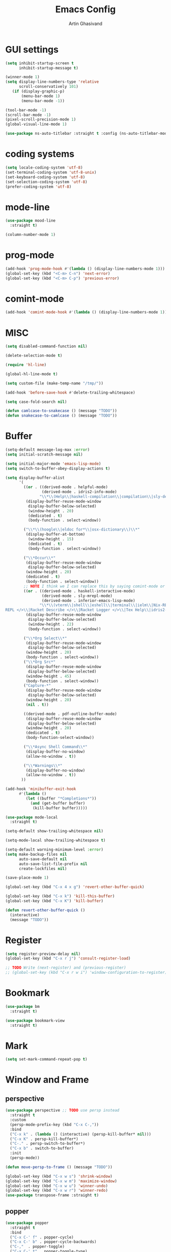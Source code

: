 #+title: Emacs Config
#+author: Artin Ghasivand

* GUI settings
#+begin_src emacs-lisp
(setq inhibit-startup-screen t
      inhibit-startup-message t)

(winner-mode 1)
(setq display-line-numbers-type 'relative
      scroll-conservatively 101)
   (if (display-graphic-p)
       (menu-bar-mode 1)
       (menu-bar-mode -1))

(tool-bar-mode -1)
(scroll-bar-mode -1)
(pixel-scroll-precision-mode 1)
(global-visual-line-mode 1)

(use-package ns-auto-titlebar :straight t :config (ns-auto-titlebar-mode 1))
#+end_src

* coding systems
#+begin_src emacs-lisp
(setq locale-coding-system 'utf-8)
(set-terminal-coding-system 'utf-8-unix)
(set-keyboard-coding-system 'utf-8)
(set-selection-coding-system 'utf-8)
(prefer-coding-system 'utf-8)
#+end_src

* mode-line
#+begin_src emacs-lisp
(use-package mood-line
  :straight t)

(column-number-mode 1)
#+end_src
* prog-mode
#+begin_src emacs-lisp
(add-hook 'prog-mode-hook #'(lambda () (display-line-numbers-mode 1)))
(global-set-key (kbd "<C-m> C-n") 'next-error)
(global-set-key (kbd "<C-m> C-p") 'previous-error)
#+end_src
* comint-mode
#+begin_src emacs-lisp
(add-hook 'comint-mode-hook #'(lambda () (display-line-numbers-mode 1)))
#+end_src
* MISC
#+begin_src emacs-lisp
  (setq disabled-command-function nil)

  (delete-selection-mode t)

  (require 'hl-line)

  (global-hl-line-mode t)

  (setq custom-file (make-temp-name "/tmp/"))

  (add-hook 'before-save-hook #'delete-trailing-whitespace)

  (setq case-fold-search nil)

  (defun camlcase-to-snakecase () (message "TODO"))
  (defun snakecase-to-camlcase () (message "TODO"))
#+end_src
* Buffer
#+begin_src emacs-lisp
  (setq-default message-log-max :error)
  (setq initial-scratch-message nil)

  (setq initial-major-mode 'emacs-lisp-mode)
  (setq switch-to-buffer-obey-display-actions t)

  (setq display-buffer-alist
        '(
          ((or . ((derived-mode . helpful-mode)
                  (derived-mode . idris2-info-mode)
                 "\\*\\(Help\\|haskell-compilation\\|compilation\\|sly-description\\|sly-macroexpansion\\|toc\\)\\*"))
           (display-buffer-reuse-mode-window
            display-buffer-below-selected)
            (window-height . 20)
            (dedicated . t)
            (body-function . select-window))

          ("\\*\\(hoogle\\|eldoc for*\\|osx-dictionary\\)\\*"
           (display-buffer-at-bottom)
            (window-height . 15)
            (dedicated . t)
            (body-function . select-window))

          ("\\*Occur\\*"
           (display-buffer-reuse-mode-window
            display-buffer-below-selected)
           (window-height . 20)
           (dedicated . t)
           (body-function . select-window))
          ;; NOTE I think we I can replace this by saying comint-mode or ...
          ((or . ((derived-mode . haskell-interactive-mode)
                  (derived-mode . sly-mrepl-mode)
                  (derived-mode . inferior-emacs-lisp-mode)
                 "\\*\\(vterm\\|shell\\|eshell\\|terminal\\|ielm\\|Nix-REPL\\|haskell\\|Racket
  REPL </>\\|Racket Describe </>\\|Racket Logger </>\\|Tex Help\\|idris2-repl\\|terminal\\)\\*"))
           (display-buffer-reuse-mode-window
            display-buffer-below-selected)
            (window-height . 22)
            (body-function . select-window))

          ("\\*Org Select\\*"
           (display-buffer-reuse-mode-window
            display-buffer-below-selected)
           (window-height . 20)
           (body-function . select-window))
          ("\\*Org Src*"
           (display-buffer-reuse-mode-window
            display-buffer-below-selected)
           (window-height . 45)
           (body-function . select-window))
          ("Capture-*"
           (display-buffer-reuse-mode-window
            display-buffer-below-selected)
           (window-height . 20)
           (nil . t))

          ((derived-mode . pdf-outline-buffer-mode)
           (display-buffer-reuse-mode-window
            display-buffer-below-selected)
           (window-height . 20)
           (dedicated . t)
           (body-function-select-window))

          ("\\*Async Shell Command\\*"
           (display-buffer-no-window)
           (allow-no-window . t))

          ("\\*Warnings\\*"
           (display-buffer-no-window)
           (allow-no-window . t))
         ))

  (add-hook 'minibuffer-exit-hook
        #'(lambda ()
           (let ((buffer "*Completions*"))
             (and (get-buffer buffer)
              (kill-buffer buffer)))))

  (use-package mode-local
    :straight t)

  (setq-default show-trailing-whitespace nil)

  (setq-mode-local show-trailing-whitespace t)

  (setq-default warning-minimum-level :error)
  (setq make-backup-files nil
        auto-save-default nil
        auto-save-list-file-prefix nil
        create-lockfiles nil)

  (save-place-mode 1)

  (global-set-key (kbd "C-x 4 x g") 'revert-other-buffer-quick)

  (global-set-key (kbd "C-x k") 'kill-this-buffer)
  (global-set-key (kbd "C-x K") 'kill-buffer)

  (defun revert-other-buffer-quick ()
    (interactive)
    (message "TODO"))
#+end_src
* Register
#+begin_src emacs-lisp
(setq register-preview-delay nil)
(global-set-key (kbd "C-x r j") 'consult-register-load)

;; TODO Write (next-register) and (previous-register)
;; (global-set-key (kbd "C-x r w i") 'window-configuration-to-register)
#+end_src
* Bookmark
#+begin_src emacs-lisp
(use-package bm
  :straight t)

(use-package bookmark-view
  :straight t)
#+end_src
* Mark
#+begin_src emacs-lisp
(setq set-mark-command-repeat-pop t)
#+end_src
* Window and Frame
** perspective
#+begin_src emacs-lisp
  (use-package perspective ;; TODO use persp instead
    :straight t
    :custom
    (persp-mode-prefix-key (kbd "C-x C-,"))
    :bind
    ("C-x k" . (lambda () (interactive) (persp-kill-buffer* nil)))
    ("C-x K" . persp-kill-buffer*)
    ("C-." . persp-switch-to-buffer*)
    ("C-x b" . switch-to-buffer)
    :init
    (persp-mode))

  (defun move-persp-to-frame () (message "TODO"))

  (global-set-key (kbd "C-x w s") 'shrink-window)
  (global-set-key (kbd "C-x w m") 'maximize-window)
  (global-set-key (kbd "C-x w u") 'winner-undo)
  (global-set-key (kbd "C-x w r") 'winner-redo)
  (use-package transpose-frame :straight t)
#+end_src
** popper
#+begin_src emacs-lisp
  (use-package popper
    :straight t
    :bind
    ("C-x C-' f" . popper-cycle)
    ("C-x C-' b" . popper-cycle-backwards)
    ("C-,"  . popper-toggle)
    ("C-x C-' t" . popper-toggle-type)
    :init
    (setq popper-reference-buffers
          '("\\*Messages\\*"
            "\\*Help\\*"
            "\\*hoogle\\*"
            "\\*haskell\\*"
            "\\*Tex Help\\*"
            "\\*toc\\*"
            "\\*Occur\\*"
            "\\*eldoc for\\*$"
            "Output\\*$"
            "\\*Backtrace\\*"
            "\\*Async Shell Command\\*"
            "\\*sly-macroexpansion\\*"
            "\\*sly-description\\*"
            help-mode
            compilation-mode
            haskell-interactive-mode
            comint-mode
            vterm-mode
            pdf-outline-buffer-mode
            helpful-mode
            osx-dictionary-mode
            racket-repl-mode
            idris2-repl-mode
            idris2-info-mode
            idris2-compiler-notes-mode
            sly-mrepl-mode
            inferior-emacs-lisp-mode
            term-mode
            eshell-mode))
    (popper-mode +1)
    (popper-echo-mode +1))                ; For echo area hints
#+end_src
* UI
** Theme
*** Global theme
#+begin_src emacs-lisp
(use-package doom-themes
   :straight t
   :config
   (setq doom-themes-enable-bold t    ; if nil, bold is universally disabled
         doom-themes-enable-italic t)
   (doom-themes-visual-bell-config)
   (doom-themes-org-config)
   :init
   (load-theme 'doom-sourcerer t))
#+end_src
*** Buffer specialisation
#+begin_src emacs-lisp
(use-package per-buffer-theme
   :straight t)
#+end_src
** Font
#+begin_src emacs-lisp
(set-face-attribute 'default nil
                    :font "JetBrains Mono 13"
                    :weight 'medium)

(set-face-attribute 'variable-pitch nil
                    :font "JetBrains Mono 13"
                    :weight 'medium)

(set-face-attribute 'fixed-pitch nil
                    :font "JetBrains Mono 13"
                    :weight 'medium)

(add-to-list 'default-frame-alist '(font . "JetBrains Mono 13"))

(use-package ligature :straight t)

;; (set-fontset-font t nil "SF Pro Display" nil 'append)
#+end_src

* Keybindings
** Unsetting some default prefix-keys
Some prefix keys that are still available:
- C-x C-d
- C-x C-n
- C-x C-r
- C-x C-/
- C-x C-y
- C-x C-w
- C-x C-]
- C-x C-j
And probably some more.
#+begin_src emacs-lisp
(global-unset-key (kbd "C-x C-b"))
(global-unset-key (kbd "C-x C-n"))
(global-unset-key (kbd "C-x C-j"))
(global-unset-key (kbd "C-x C-p"))
(global-unset-key (kbd "C-x C-v"))
(global-unset-key (kbd "C-x C-o"))
(global-unset-key (kbd "C-x C-w"))
(global-unset-key (kbd "C-z"))
(global-unset-key (kbd "C-x m"))
(global-unset-key (kbd "M-j"))
(global-unset-key (kbd "C-x C-r"))
(global-unset-key (kbd "C-x C-d"))
(global-unset-key (kbd "C-M-u"))
(global-unset-key (kbd "C-M-m"))
#+end_src
** MISC
#+begin_src emacs-lisp
;; NOTE This is not working correctly in emacsclient. I need to manually reload init.el for this to take effect
(define-key input-decode-map [?\C-m] [C-m])

(global-set-key (kbd "C-x C-. C-e o") #'(lambda () (interactive) (find-file "~/.emacs.d/config.org")))
(global-set-key (kbd "C-x C-. C-e r") #'(lambda () (interactive) (load-file "~/.emacs.d/init.el")))

;; TODO  Fix this so that it deletes up to the last space character
(defun zap-up-to-space ()
  (interactive)
  (zap-up-to-char 1 ?\s))

(require 'ibuffer)
(global-set-key (kbd "C-x C-' p") 'previous-buffer)
(global-set-key (kbd "C-x C-' n") 'next-buffer)
(global-set-key (kbd "C-x C-' l") 'persp-ibuffer)
(global-set-key (kbd "C-x C-' s") 'scratch-buffer)
(global-set-key (kbd "C-S-z") 'zap-up-to-space)
(global-set-key (kbd "M-j") 'join-line)
(global-set-key (kbd "M-RET") 'default-indent-new-line)
(global-set-key (kbd "C-x C-n") 'next-error)
(global-set-key (kbd "C-x C-p") 'previous-error)

#+end_src
** C-x C-m as execute-extended-command
#+begin_src emacs-lisp
(global-set-key (kbd "C-x <C-m>") 'execute-extended-command)
#+end_src
** macOS
#+begin_src emacs-lisp
(setq mac-command-modifier 'meta
      mac-option-modifier 'super)
#+end_src
* OS packages
** osx-plist
#+begin_src emacs-lisp
(use-package osx-plist
  :straight t)
#+end_src
** Prevent Emacs from closing
#+begin_src emacs-lisp
(setq confirm-kill-emacs 'y-or-n-p)

(defun ask-before-closing ()
  "Close only if y was pressed."
  (interactive)
  (if (y-or-n-p (format "Really close frame? "))
      (save-buffers-kill-emacs)
    (message "Canceled frame close")))

(when (daemonp)
  (global-set-key (kbd "C-x C-c") 'ask-before-closing))
#+end_src
* Tools
** consult
#+begin_src emacs-lisp
(use-package consult
   :straight t
   :demand t
   :bind
   ("<C-m> C-i" . consult-imenu)
   ("<C-m> C-s" . consult-line)
   ("M-y" . yank-pop)
   ("M-g g" . consult-goto-line)
   ("M-g M-g" . consult-goto-line)
   ("<C-m> C-d" . consult-mark)
   ("M-g M-m" . consult-mark)
   (:map org-mode-map
   ("<C-m> C-i" . consult-org-heading)))

(setq completion-in-region-function
      (lambda (&rest args)
        (apply (if vertico-mode
                   #'consult-completion-in-region
                 #'completion--in-region)
               args)))

(setq xref-show-xrefs-function #'consult-xref
      xref-show-definitions-function #'consult-xref)


#+end_src
*** consult-eglot
#+begin_src emacs-lisp
(use-package consult-eglot
  :straight t
  :after eglot)
#+end_src
*** embark-consult
#+begin_src emacs-lisp
(use-package embark-consult :straight t)
#+end_src
*** consult-hoogle
#+begin_src emacs-lisp
(use-package consult-hoogle
  :straight t
  :after haskell-mode
  :config
  (eval-when-compile
    (defvar vertico-multiform-commands))
  (add-to-list 'vertico-multiform-commands
               '(consult-hoogle buffer)))
#+end_src
*** consult-omni
#+begin_src emacs-lisp
    (use-package consult-omni
      :straight (consult-omni
                 :type git
                 :host github
                 :repo "armindarvish/consult-omni"
                 :files (:defaults "sources/*.el"))
      :config
      (straight-use-package 'request)
      (setq consult-omni-show-preview t
            consult-omni-preview-key "C-i"
            consult-omni-default-count 5
            consult-omni-default-input-throttle 1.7
            consult-embark-default-term #'vterm
            consult-omni-default-browse-function 'browse-url
            consult-omni-default-interactive-command #'consult-omni-multi
            consult-omni-http-retrieve-backend 'request
            consult-omni-open-with-prompt "λ. ")
      (require 'consult-omni-sources)
      (require 'consult-omni-embark)
      (consult-omni-sources-load-modules)
      (setq consult-omni-multi-sources '("calc"
                                         "File"
                                         "Apps"
                                         "Google"
                                         "GitHub"
                                         "Org Agenda")
            consult-omni-web-sources '("Wikipedia"
                                       "Github")))

  (defun consult-omni-web (&optional initial prompt sources no-callback &rest args)
    "Interactive web search”

  This is similar to `consult-omni-multi', but runs the search on
  web sources defined in `consult-omni-web-sources'.  See
  `consult-omni-multi' for more details.
  "
    (interactive "P")
    (let ((prompt (or prompt (concat "[" (propertize "consult-omni-web" 'face 'consult-omni-prompt-face) "]" " Search:  ")))
          (sources (or sources consult-omni-web-sources)))
      (consult-omni-multi initial prompt sources no-callback args)))
#+end_src
*** consult-notmuch
#+begin_src emacs-lisp
  (use-package consult-notmuch
    :straight t
    :after notmuch)
#+end_src
** embark
#+begin_src emacs-lisp
(use-package embark
    :straight t
    :demand t
    :bind
    (:map minibuffer-mode-map
    ("C-." . embark-act))
    :config
    (setq prefix-help-command #'embark-prefix-help-command))
#+end_src
** marginalia
#+begin_src emacs-lisp
(use-package marginalia
  :straight t
  :init
  (marginalia-mode))
#+end_src
** helpful
#+begin_src emacs-lisp
(use-package helpful
  :straight t
  :demand t
  :bind
  ("C-h k" . helpful-key)
  ("C-h v" . helpful-variable)
  ("C-h f" . helpful-callable)
  ("C-h x" . helpful-command)
  ("C-h ." . helpful-at-point)
  ("C-h q" . helpful-kill-buffers))
#+end_src
** iedit
#+begin_src emacs-lisp
  (use-package iedit
    :straight t
    :bind
    ("C-M-;" . iedit-mode))
#+end_src
** easy-kill
#+begin_src emacs-lisp
  (use-package easy-kill
    :straight t
    :bind
    ("M-w" . easy-kill)
    ("C-M-SPC" . easy-mark))
#+end_src
** discover-my-major
#+begin_src emacs-lisp
(use-package discover-my-major
  :straight t
  :bind
  ("C-h <C-m> . discover-my-major")
  ("C-h M-m" . discover-my-mode))
#+end_src
** project management
#+begin_src emacs-lisp
(global-set-key (kbd "C-x p /") 'consult-ripgrep)
(global-set-key (kbd "C-x p b") 'consult-project-buffer)
(global-set-key (kbd "C-x p n") 'project-note-file)
(global-set-key (kbd "C-x p C") 'project-recompile)

(use-package direnv :straight t)
#+end_src
** direnv
#+begin_src emacs-lisp
(use-package direnv :straight t)
#+end_src
** yasnippet
#+begin_src emacs-lisp
(use-package yasnippet :straight t)
#+end_src
** align
#+begin_src emacs-lisp
(global-set-key (kbd "C-x M-a M-a") 'align)
(global-set-key (kbd "C-x M-a M-r") 'align-regexp)
(global-set-key (kbd "C-x M-a M-c") 'align-current)
(global-set-key (kbd "C-x M-a M-e") 'align-entire)
#+end_src
** compile
#+begin_src emacs-lisp
(defun comint-ansi-color-process-output ()
    (ansi-color-process-output nil)
    (set (make-local-variable 'comint-last-output-start)
         (point-marker)))

(use-package compile
  :bind
  (:map compilation-mode-map
   ("c" . project-compile))
  :hook (compilation-filter . comint-ansi-color-process-output)
  :config
  (setq compilation-always-kill t))
#+end_src
** imake
#+begin_src emacs-lisp
(use-package imake :straight t)
#+end_src
** replace
#+begin_src emacs-lisp
#+end_src
** diredfl
#+begin_src emacs-lisp
(use-package diredfl
  :straight t
  :init
  (diredfl-global-mode))
#+end_src
** dired
#+begin_src emacs-lisp
(use-package dired
  :bind
  (:map dired-mode-map
   ("C-j" . dired-jump))
  :config
  (setq dired-kill-when-opening-new-dired-buffer t))
#+end_src
** ace-window
#+begin_src emacs-lisp
(use-package ace-window
        :straight t
        :demand t
        :config
        (setq aw-keys '(?a ?s ?d ?f ?g ?h ?j ?k ?l)
              aw-dispatch-always t)
        :bind
        ("C-x o" . other-window)
        ("M-o" . ace-window))
#+end_src
** avy
#+begin_src emacs-lisp
(use-package avy
    :straight t
    :demand t
    :config (avy-setup-default)
    :bind ("C-;" . avy-goto-word-1)
          ("C-'" . avy-goto-char-in-line)
          ("<C-m> C-c" . avy-goto-char-2)
          ("<C-m> C-l" . avy-goto-line)
          ("<C-m> C-w" . avy-goto-word-1)
          ("<C-m> <C-m>" . avy-goto-word-1)
          (:map isearch-mode-map
           ("C-;" . avy-isearch)))
#+end_src
** zzz-to-char
#+begin_src emacs-lisp
(use-package zzz-to-char
  :straight t
  :bind ("M-z" . zzz-to-char-up-to-char)
  :demand t)
#+end_src
** occur
#+begin_src emacs-lisp
(global-set-key (kbd "<C-m> C-o") 'occur)
#+end_src
** multiple-cursors
#+begin_src emacs-lisp
(use-package multiple-cursors :straight t)
#+end_src
** vundo
#+begin_src emacs-lisp
(use-package vundo
  :straight t
  :demand t
  :bind
  ("C-x u" . vundo))
#+end_src
** undu-fu
#+begin_src emacs-lisp
(use-package undo-fu
  :demand t
  :straight t)
#+end_src
** magit
#+begin_src emacs-lisp
(use-package magit
  :straight t
  :demand t
  :commands magit-status)
#+end_src
** forge
#+begin_src emacs-lisp
(use-package forge
  :straight t)
#+end_src
** LSP
*** eglot
#+begin_src emacs-lisp
(setq gc-cons-threshold 100000000)
(use-package eglot
  :ensure nil
  :commands eglot
  :bind
  ("C-c C-e C-e" . eglot)
  (:map eglot-mode-map
  ("C-c C-s" . consult-eglot-symbols)
  ("C-c C-." . eldoc)
  ("C-c C-e C-f" . consult-flymake)
  ("<C-m> C-n" . flymake-goto-next-error)
  ("<C-m> C-p" . flymake-goto-prev-error)
  ("C-c C-a C-c" . eglot-code-actions)
  ("C-c C-e C-t" . eglot-find-typeDefinition)
  ("C-c C-a C-i" . eglot-code-action-inline)
  ("C-c C-a C-e" . eglot-code-action-extract)
  ("C-c C-a C-o" . eglot-code-action-organize-imports)
  ("C-c C-a C-r" . eglot-code-action-rewrite)
  ("C-c C-a C-a" . eglot-code-action-quickfix)
  ("C-c C-e C-r" . eglot-rename)
  ("C-c C-e C-s C-r" . eglot-reconnect)
  ("C-c C-e C-s C-s" . eglot-shutdown)
  ("C-c C-e C-s C-a" . eglot-shutdown-all))
  :config
  (setq-default eglot-workspace-configuration
        '((haskell (plugin (stan (globalOn . :json-false))))))
  (setq eglot-confirm-server-initiated-edits nil))
#+end_src
*** eglot-x
#+begin_src emacs-lisp
(use-package eglot-x
  :straight (eglot-x
	     :type git
	     :host github
	     :repo "nemethf/eglot-x"
	     :files ("*.el"))
  :config
  :after rustic
  (eglot-x-setup))
#+end_src
** smartparens
#+begin_src emacs-lisp
(use-package smartparens
  :straight t
  :demand t
  :config
  (require 'smartparens-haskell)
  (require 'smartparens-racket)
  (require 'smartparens-config)
  :bind
  ("C-M-d" . beginning-of-defun)
  ("C-M-c" . end-of-defun)
  ("C-M-a" . sp-beginning-of-sexp)
  ("C-M-e" . sp-end-of-sexp)
  ("C-M-'" . sp-raise-sexp)
  ("M-["   . sp-backward-down-sexp)
  ("C-M-[" . sp-backward-up-sexp)
  ("M-]"   . sp-down-sexp)
  ("C-M-]" . sp-up-sexp)
  ("C-M-f" . sp-forward-sexp)
  ("C-M-b" . sp-backward-sexp)
  ("C-M-n" . sp-next-sexp)
  ("C-M-p" . sp-previous-sexp)
  ("C-S-b" . sp-backward-symbol)
  ("C-S-f" . sp-forward-symbol)
  ("C-S-d" . sp-kill-symbol)
  ("C-S-<backspace>" . sp-backward-kill-symbol)
  ("M-S-<backspace>" . sp-backward-kill-sexp)
  ("C-M-<backspace>" . sp-delete-symbol)
  ("C-M-k" . sp-kill-sexp)
  ("C-S-k" . sp-kill-symbol)
  ("C-M-u" . sp-forward-slurp-sexp)
  ("C-S-u" . sp-backward-slurp-sexp)
  ("C-M-y" . sp-forward-barf-sexp)
  ("C-S-y" . sp-backward-barf-sexp)
  ("C-M-w" . sp-copy-sexp)
  ("C-c (" . sp-wrap-round)
  ("C-c [" . sp-wrap-square)
  ("C-c {" . sp-wrap-curly)
  ("C-c u" . sp-unwrap-sexp)
  ("C-c r" . sp-rewrap-sexp)
  ("C-M-j" . sp-join-sexp)
  ("C-M-g" . sp-split-sexp)
  ("C-c U" . sp-backward-unwrap-sexp)
  :hook
  (prog-mode . smartparens-mode)
  :init
  (show-smartparens-global-mode))
#+end_src
** hl-todo
#+begin_src emacs-lisp
(use-package hl-todo
  :straight t
  :demand t
  :init
  (global-hl-todo-mode))
#+end_src
** vertico
#+begin_src emacs-lisp
(use-package vertico
  :straight t
  :demand t
  :bind (:map vertico-map
            ("C-n" . vertico-next)
            ("C-p" . vertico-previous))
  :custom
  (vertico-cycle t)
  :init
  (vertico-mode))
#+end_src
** savehist
#+begin_src emacs-lisp
(use-package savehist
    :straight t
    :init
    (savehist-mode))
#+end_src
** orderless
#+begin_src emacs-lisp
(use-package orderless
  :straight t
  :custom
  (completion-styles '(orderless basic))
  (completion-category-overrides '((file (styles basic partial-completion)))))
#+end_src
** Terminals
*** term
#+begin_src emacs-lisp
(use-package term
  :config
  (setq explicit-shell-file-name "zsh")
  :hook
  (term-mode . compilation-shell-minor-mode))

#+end_src
*** vterm
#+begin_src emacs-lisp
(use-package vterm
  :straight t
  :demand t
  :hook
  (vterm-mode . compilation-shell-minor-mode)
  :bind
  ("s-\\" . vterm)
  ("s-<return>" . vterm-other-window))
#+end_src
*** eshell
#+begin_src emacs-lisp
  (use-package eshell
    :hook
    (eshell-mode . compilation-shell-minor-mode))
#+end_src
*** shell
#+begin_src emacs-lisp
(use-package shell :hook (shell-mode . compilation-shell-minor-mode))
#+end_src
** dumb-jump
#+begin_src emacs-lisp
(use-package dumb-jump
    :straight t
    :demand t
    :config
    (setq dumb-jump-force-searcher 'ag)) ;; TODO Use rg with custom rules for faster search results
#+end_src
** xref
#+begin_src emacs-lisp
(use-package xref
  :straight t
  :config
  (setq xref-prompt-for-identifier nil))

(add-hook 'xref-backend-functions #'dumb-jump-xref-activate)
#+end_src
** tab
#+begin_src emacs-lisp
(setq-default indent-tabs-mode nil)
(setq-default default-tab-width 4)
(setq-default tab-width 4)
(setq-default indent-tabs-mode nil)
#+end_src
* Technical writing
** org
#+begin_src emacs-lisp
(use-package org
  :bind
  ("C-x A" . org-agenda)
  ("C-," . popper-toggle)
  ("C-S-c" . org-capture)
  (:map org-mode-map ("C-S-c" . org-capture) ("C-," . nil) ("C-'" . nil))
  :config
  (setq org-startup-indented t
        org-directory "~/Agenda"
        org-log-into-drawer t
        org-treat-insert-todo-heading-as-state-change t
        org-hide-emphasis-markers t
        org-return-follows-link t
        org-src-tab-acts-natively nil
        org-agenda-files '("~/Agenda/tasks.org"  "~/Agenda/projects/specification.org")
        org-todo-keywords
        '((sequence "TODO" "|" "DONE" )))
  :hook
  (org-agenda-mode . (lambda () (visual-line-mode -1) (toggle-truncate-lines 1))))
#+end_src
*** org-capture
#+begin_src emacs-lisp
;; NOTE rewrite this using a function
;; NOTE find a better way then putting everything under a menu
(setq org-capture-templates
     '(("t" "Task")
       ("tt" "Planned" entry (file+headline "tasks.org" "Planned") "* TODO %?\nSCHEDULED: %^t\nDEADLINE: %^t")
       ("tT" "Today" entry (file+headline "tasks.org" "Planned") "* TODO %?\nSCHEDULED: %t\nDEADLINE: %t")
       ("tl" "Process later" entry (file+headline "tasks.org" "Inbox") "* TODO %?")
       ("td" "Deadline" entry (file+headline "tasks.org" "Deadline") "* TODO %?\nDEADLINE: %^t")
       ("ts" "Schedule"entry (file+headline "tasks.org" "Schedule") "* TODO %?\nSCHEDULED: %^t")
       ("l" "Lookup")
       ("lr" "Random" entry (file+headline "lookup.org" "Random") "* TODO %?")
       ("lm" "Mathematics" entry (file+headline "lookup.org" "Math") "* TODO %?")
       ("lc" "CS" entry (file+headline "lookup.org" "Computer Science") "* TODO %?")
       ("lp" "Philosophy" entry (file+headline "lookup.org" "Philosophy") "* TODO %?")
       ("le" "Emacs" entry (file+headline "lookup.org" "Emacs") "* TODO %?")

       ("tp" "Project")
       ("tps" "Specification" entry (file+headline "projects/specification.org" "Tasks") "* TODO %?")
       ("tpg" "GHC" entry (file+headline "projects/ghc.org" "Tasks") "* TODO %?")
       ("tph" "Hygeia" entry (file+headline "projects/hygeia.org" "Tasks") "* TODO %?")
       ("tc" "Config")
       ("tce" "Emacs" entry (file+headline "config/emacs-config.org" "Tasks") "* TODO %?\n%i")
       ("tcn" "Nix" entry (file+headline "config/nix.org" "Tasks") "* TODO %?\n  %i")
       ("a" "Ask" entry (file+headline "projects/specification.org" "QUESTIONS") "* %^{Ask:|QUESTION|ASKSIMON|ASKRICHARD} %?\nSCHEDULED: %^t")
       ("i" "Idea")
       ("ic" "Config")
       ("ip" "Project")
       ("ips" "Specification" entry (file+headline "projects/specification.org" "Ideas") "* IDEA %?")
       ("ice" "Emacs" entry (file+headline "config/emacs-config.org" "
       Ideas") "* IDEA %?\n  %i\n")
       ("icn" "Nix" entry (file+headline "config/nix.org" "Tasks") "* IDEA %?")
     ))
#+end_src
*** org-contrib
#+begin_src emacs-lisp
(use-package org-contrib
 :after org
 :config
 (require 'ox-extra)
 (ox-extras-activate '(latex-header-blocks ignore-headlines)))
#+end_src
*** org-contacts
#+begin_src emacs-lisp
(use-package org-contacts :straight t)
#+end_src
*** org-mime
#+begin_src emacs-lisp
(use-package org-mime :straight t)
#+end_src
*** org-tempo
#+begin_src emacs-lisp
(with-eval-after-load 'org
    (require 'org-tempo)
    (setq org-structure-template-alist
         '(("el" . "src emacs-lisp")
           ("py" . "src python")
           ("sq" . "src sql")
           ("hs" . "src haskell")
           ("t" . "src tex")
           ("rs" . "src rust")
           ("c"  . "src c")
           ("tx" . "src txt")
           ("o" . "src ott"))))
#+end_src
*** toc-org
#+begin_src emacs-lisp
(use-package toc-org
 :straight t
 :after org
 :hook
 (org-mode . toc-org-mode))
#+end_src
*** org-books
#+begin_src emacs-lisp
(use-package org-books
 :straight t
 :after org
 :config
 (setq org-books-file "~/Agenda/books.org"))
#+end_src
** org-roam
#+begin_src emacs-lisp
(use-package org-roam
   :straight t
   :after org
   :bind
   ("C-x C-r C-r"     . org-roam-capture)
   ("C-x C-r C-t"     . org-roam-dailies-capture-today)
   ("C-x C-r C-j t"   . org-roam-dailies-goto-today)
   ("C-x C-r w"       . org-roam-refile)
   ("C-x C-r C-j y"   . org-roam-dailies-goto-yesterday)
   ("C-x C-r C-j C-d" . org-roam-dailies-find-directory)
   ("C-x C-r C-j n"   . org-roam-dailies-goto-next-note)
   ("C-x C-r C-j p"   . org-roam-dailies-goto-previous-note)
   ("C-x C-r C-j d"   . org-roam-dailies-goto-date)
   ("C-x C-r b"       . org-roam-buffer-display-dedicated)
   ("C-x C-r C-i r"   . org-roam-ref-add)
   ("C-x C-r C-i t"   . org-roam-tag-add)
   ("C-x C-r C-i a"   . org-roam-alias-add)
   ("C-x C-r C-i n"   . org-roam-node-insert)
   ("C-x C-r C-f"     . org-roam-node-find)
   (:map org-roam-mode-map ("M-." . org-roam-ref-find))
   :config
   (setq org-roam-directory "~/Roam"
         org-roam-db-autosync-mode t))
#+end_src
*** org-roam-ui
#+begin_src emacs-lisp
(use-package org-roam-ui
  :straight
    (:host github :repo "org-roam/org-roam-ui" :branch "main" :files ("*.el" "out"))
    :after org-roam
    :bind
    ("C-x C-r C-u" . org-roam-ui-open)
    :config
    (setq org-roam-ui-sync-theme t
          org-roam-ui-follow t
          org-roam-ui-update-on-save t
          org-roam-ui-open-on-start t))
#+end_src
*** org-roam-bibtex
#+begin_src emacs-lisp
  (use-package org-roam-bibtex
    :straight t)
#+end_src
** Tex
*** cdlatex
#+begin_src emacs-lisp
(use-package cdlatex
    :straight t)
#+end_src
*** auctex
#+begin_src emacs-lisp
  (use-package auctex
      :straight t
      :hook
      (LaTeX-mode . reftex-mode)
      (LaTeX-mode . cdlatex-mode)
      (LaTeX-mode . jinx-mode)
      (LaTeX-mode . display-line-numbers-mode)
      (LaTeX-mode . prettify-symbols-mode)
      (LaTeX-mode . smartparens-mode)
      :bind
      (:map LaTeX-mode-map
       ("<C-m> C-w" . avy-goto-subword-1)
       ("<C-m> <C-m>" . avy-goto-subword-1)
       ("C-S-f" . subword-forward)
       ("C-S-b" . subword-backward)
       ("C-S-k" . subword-kill)
       ("C-S-t" . subword-transpose)
       ("C-<backspace>" . subword-backward-kill))
      :mode
      ("\\.tex\\'" . LaTeX-mode)
      ("\\.mng\\'" . LaTeX-mode)
      ("\\.lhs\\'" . LaTeX-mode)
      :config
      (add-to-list 'TeX-command-list
                 '("Make" "make" TeX-run-compile nil t :help "Run make")
                 t)
      (setq TeX-kill-process-without-query t
            TeX-command-default "Make"))
#+end_src
** citar
#+begin_src emacs-lisp
  (use-package citar
    :straight t
    :config
    (setq citar-bibliography '("~/Research/artin.bib"))
    :hook
    (LaTeX-mode . citar-capf-setup)
    (org-mode . citar-capf-setup))

  (use-package citar-embark
    :after citar embark
    :no-require
    :config (citar-embark-mode))

  (use-package citar-org-roam
    :after (citar org-roam)
    :config (citar-org-roam-mode))

#+end_src
** biblio
#+begin_src emacs-lisp
  (use-package biblio
    :straight t
    :config
    (require 'biblio-download))
#+end_src
** markdown-mode
#+begin_src emacs-lisp
(use-package markdown-mode
  :straight t)
#+end_src
** ott
#+begin_src emacs-lisp
(use-package ott-mode
    :demand t
    :load-path "~/.emacs.d/ott-mode"
    :hook
    (ott-mode . smartparens-mode)
    (ott-mode . (lambda () (display-line-numbers-mode 1))))

(push 'ott compilation-error-regexp-alist)
(push '(ott "File \\([a-zA-Z0-9/\\._-]+\\) on line \\([0-9]+\\).*$" 1 2 nil) compilation-error-regexp-alist-alist)
#+end_src
** rst-mode
#+begin_src emacs-lisp
(setq rst-pdf-program "/Applications/Skim.app/Contents/MacOS/Skim")
#+end_src
* Media
** emms
#+begin_src emacs-lisp
  (use-package emms
    :straight t
    :demand t
    :config
    (require 'emms-setup)
    (emms-all)
    (setq emms-player-list '(emms-player-mpv)
          emms-info-functions
            '(emms-info-native
              emms-info-metaflac
              emms-info-ogginfo)
          emms-add-directory
            '("/Users/artin/.telega/cache/music/")
          emms-browser-covers #'emms-browser-cache-thumbnail-async
          emms-browser-thumbnail-small-size 64
          emms-browser-thumbnail-medium-size 128)
     :bind
     ("C-x C-v b" . emms-browser)
     ("C-x C-v p" . emms-pause)
     ("C-x C-v s" . emms-seek))

  (setq episodes-audio-directory "/Users/artin/Podcast/Haskell Interlude/Episodes/"
        episodes-notes-directory "/Users/artin/Podcast/Haskell Interlude/Notes/"
        default-description "Volume drop")

  (defun write-timerange (buffer &optional description)
      "Write the timestamp of the currently playing episode to its note file"
      (interactive)
      (let* ((timestamp (emms-track-get (emms-playlist-current-selected-track) 'info-playing-time))
            (timestamp-range (concat (emms-playing-time-format-time (- (truncate timestamp) 1))
                                     " -- "
                                     (emms-playing-time-format-time (+ (truncate timestamp) 1)))))

          (save-excursion (with-current-buffer (get-buffer-create buffer)
                               (if description
                                  (insert (concat timestamp-range " : " description "\n"))
                                  (insert (concat timestamp-range " : " default-description "\n")))))))

  (defun episode-note-buffer ()
    (file-name-sans-extension (file-name-nondirectory (emms-track-name (emms-playlist-current-selected-track)))))


  (defun write-to-episode-note-buffer (&optional description)
    (interactive)
    (write-timerange (episode-note-buffer) description))


  (defun enter-episode-note-then-write (note)
    (interactive
     (progn
       (emms-pause)
       (let
           ((note (read-string "Note: " nil)))
         (list note))))
    (write-to-episode-note-buffer note)
    (emms-pause))

  (defun open-episode-note-buffer () (interactive) (switch-to-buffer (episode-note-buffer)))

  (global-set-key (kbd "C-x C-v C-v") 'enter-episode-note-then-write)

  (global-set-key (kbd "C-x C-v s") 'emms-seek)
  (global-set-key (kbd "C-x C-v o") 'open-episode-note-buffer)
#+end_src
** lyrics-fetcher
#+begin_src emacs-lisp
(use-package lyrics-fetcher
  :straight t
  :after (emms))
#+end_src
** read-player
#+begin_src emacs-lisp
(use-package read-player
  :straight (ready-player
	     :type git
	     :host github
	     :repo "xenodium/ready-player"
	     :files ("*.el" "data"))
  :commands (ready-player-mode))
#+end_src
* Document
** olivetti
#+begin_src emacs-lisp
(use-package olivetti :straight t)
#+end_src
** nov
#+begin_src emacs-lisp
(defun reading-setup ()
   "Sets a fixed width (monospace) font in current buffer"
   (interactive)
   (face-remap-add-relative 'variable-pitch :family "Canela Text"
                                           :height 1.2)
   (text-scale-set 1))

(use-package nov
   :straight t
   :demand t
   :bind
   (:map nov-mode-map
   ("j" . osx-dictionary-search-word-at-point))
   :mode
   (("\\.epub\\'" . nov-mode))
   :hook
   (nov-mode . olivetti-mode)
   (nov-mode . reading-setup))
#+end_src
** doc-view-mode
#+begin_src emacs-lisp
#+end_src
** image-roll
#+begin_src emacs-lisp

#+end_src
** pdf-tools
#+begin_src emacs-lisp
(use-package pdf-tools
  :straight t
  :demand t
  :bind
  (:map pdf-view-mode-map ("g" . revert-buffer-quick)
                          ("M-s o" . pdf-occur)
                          ("<C-m> C-o" . pdf-occur)
                          ("o" . pdf-outline)
                          ("M-g M-g" . pdf-view-goto-page))
  :mode
  (("\\.pdf\\'" . pdf-view-mode))
  :config
  (auto-revert-mode 1)
  (setq auto-revert-verbose nil
        pdf-view-use-scaling t)
  :hook
  (pdf-view-mode . pdf-isearch-minor-mode)
  (pdf-view-mode . pdf-view-midnight-minor-mode))
#+end_src
** djvu
#+begin_src emacs-lisp
(use-package djvu :straight t)
#+end_src
** djvu3
#+begin_src emacs-lisp
(use-package djvu3 :straight (djvu3 :type git :host github :repo "dalanicolai/djvu3" :files (".el")))
#+end_src
* Programming Languages
#+begin_src emacs-lisp
(global-set-key (kbd "C-c C-.") 'eldoc)
#+end_src
** Haskell
*** hindent
#+begin_src emacs-lisp
(use-package hindent
  :straight t
  :after haskell-mode)

(defun hindent-reformat-align-decl ()
"Re-format current declaration using hindent, then align"
  (interactive)
  (let ((start-end (hindent-decl-points)))
    (when start-end
      (let ((beg (car start-end))
            (end (cdr start-end)))
        (hindent-reformat-region beg end t)
        (align beg end)))))


(defun hindent-reformat-align-region (beg end)
"Re-format regionn using hindent, then align"
  (interactive "r")
  (hindent-reformat-region beg end t)
  (align beg end))
#+end_src
*** GHC specific
#+begin_src emacs-lisp
(defvar ghc-repo-url "https://gitlab.haskell.org/ghc/ghc/")

;; TODO refactor the following functions into a function called "open-ghc-stuff-at-point"

;; TODO write a dwim version that determines whether the number at point is a

(defun open-ghc-issue-at-point ()
  (interactive)
  (browse-url (concat ghc-repo-url "-/issues/" (number-to-string (number-at-point)))))

(defun open-ghc-MR-at-point ()
  (interactive)
  (browse-url (concat ghc-repo-url "-/merge_requests/" (number-to-string (number-at-point)))))
#+end_src
*** dante
#+begin_src emacs-lisp
  ;; (use-package dante
  ;;   :straight t ; ask use-package to install the package
  ;;   :commands 'dante-mode
  ;;   :hook
  ;;   (dante-mode . (lambda my-fix-hs-eldoc () (setq eldoc-documentation-strategy #'eldoc-documentation-default)))
  ;;   (dante-mode . flymake-mode)
  ;;   :init
  ;;   (remove-hook 'flymake-diagnostic-functions 'flymake-proc-legacy-flymake)
  ;;   :config
  ;;   (require 'flymake-flycheck)
  ;;   (defalias 'flymake-hlint
  ;;     (flymake-flycheck-diagnostic-function-for 'haskell-hlint))
  ;;   (add-to-list 'flymake-diagnostic-functions 'flymake-hlint))
    ;; flycheck backend deprecated October 2022
    ;; (flycheck-add-next-checker 'haskell-dante '(info . haskell-hlint)))
#+end_src
*** [[consult-hoogle]]
*** haskell-mode
#+begin_src emacs-lisp
(require 'newcomment)

(defun comment-or-uncomment-decl ()
"Comment or uncomment current declaration."
  (interactive)
  (let ((start-end (hindent-decl-points)))
    (let ((beg (car start-end))
          (end (cdr start-end)))
      (comment-or-uncomment-region
       (save-excursion
         (goto-char beg)
         (push-mark))
       (save-excursion
         (goto-char end))))
       ))

(defun insert-haskell-undefined ()
  (interactive)
  (insert "undefined"))

(use-package haskell-mode
  :straight t
  :demand t
  :config
  (require 'subword)
  (setq haskell-font-lock-symbols t
        haskell-stylish-on-save nil
        haskell-process-log nil)

  :bind
  (:map haskell-mode-map
        ("<C-m> C-w" . avy-goto-subword-1)
        ("<C-m> <C-m>" . avy-goto-subword-1)
        ("C-;" . avy-goto-subword-1)
        ("C-c h" . consult-hoogle)
        ("C-c C-o" . haskell-interactive-bring)
        ("C-c i p" . haskell-command-insert-language-pragma)
        ("C-c C-u" . insert-haskell-undefined)
        ("C-c i s" . haskell-mode-toggle-scc-at-point)
        ("C-c C-d" . haskell-process-do-info)
        ("C-c i m" . haskell-add-import)
        ("C-c m" . haskell-navigate-imports)
        ("C-c C-n" . haskell-ds-forward-decl)
        ("C-c C-p" . haskell-ds-backward-decl)
        ("M-n" . haskell-ds-forward-decl)
        ("M-p" . haskell-ds-backward-decl)
        ("M-g M-w" . avy-goto-subword-1)
        ("C-S-f" . subword-forward)
        ("C-S-b" . subword-backward)
        ("C-S-d" . subword-kill)
        ("C-S-t" . subword-transpose)
        ("C-<backspace>" . subword-backward-kill)
        ("M-S-<backspace>" . subword-backward-kill))
  :hook
  (haskell-mode . haskell-auto-insert-module-template)
  (inferior-haskell . comint-ansi-color-process-output)
  (haskell-mode . interactive-haskell-mode)
  (haskell-mode . haskell-indentation-mode)
  (haskell-mode . haskell-decl-scan-mode)
  (haskell-mode . hindent-mode))

;;(with-eval-after-load 'interactive-haskell-mode
;;  (define-key interactive-haskell-mode-map (kbd "C-c C-c") 'haskell-compile)
;;  (define-key interactive-haskell-mode-map  (kbd "C-c C-b") 'haskell-interactive-switch-back)
;;  (define-key haskell-interactive-mode-map (kbd "C-c C-c") 'haskell-compile)
;;  (define-key haskell-interactive-mode-map  (kbd "C-c C-b") 'haskell-interactive-switch-back))

(defun haskell-scratch-buffer () (mesage "TODO implement me!"))

(with-eval-after-load 'align
  (add-to-list 'align-rules-list
                    '(haskell-types
                      (regexp . "\\(\\s-+\\)\\(::\\|∷\\)\\s-+")
                      (modes quote (haskell-mode haskell-literate-mode))))
       (add-to-list 'align-rules-list
                    '(haskell-assignment
                      (regexp . "\\(\\s-+\\)=\\s-+")
                      (modes quote (haskell-mode haskell-literate-mode))))
       (add-to-list 'align-rules-list
                    '(haskell-arrows
                      (regexp . "\\(\\s-+\\)\\(->\\|→\\)\\s-+")
                      (modes quote (haskell-mode haskell-literate-mode))))
       (add-to-list 'align-rules-list
                    '(haskell-left-arrows
                      (regexp . "\\(\\s-+\\)\\(<-\\|←\\)\\s-+")
                      (modes quote (haskell-mode haskell-literate-mode))))
       (add-to-list 'align-rules-list
                    '(haskell-types
                      (regexp . "\\(\\s-+\\)\\(::\\|∷\\)\\s-+")
                      (modes quote (haskell-mode haskell-literate-mode))))
       (add-to-list 'align-rules-list
                    '(haskell-assignment
                      (regexp . "\\(\\s-+\\)=\\s-+")
                      (modes quote (haskell-mode haskell-literate-mode))))
       (add-to-list 'align-rules-list
                    '(haskell-arrows
                      (regexp . "\\(\\s-+\\)\\(->\\|→\\)\\s-+")
                      (modes quote (haskell-mode haskell-literate-mode))))
       (add-to-list 'align-rules-list
                    '(haskell-left-arrows
                      (regexp . "\\(\\s-+\\)\\(<-\\|←\\)\\s-+")
                      (modes quote (haskell-mode haskell-literate-mode)))))
#+end_src
*** haskell-ng-mode
#+begin_src emacs-lisp
  ;; (use-package haskell-ng-mode
  ;;   :straight (:type git
  ;;              :repo "https://gitlab.com/magus/haskell-ng-mode"
  ;;              :branch "main")
  ;;   :init
  ;;   (add-to-list 'treesit-language-source-alist '(haskell "https://github.com/tree-sitter/tree-sitter-haskell"))
  ;;   (add-to-list 'treesit-language-source-alist '(cabal "https://gitlab.com/magus/tree-sitter-cabal.git"))
  ;;   (treesit-install-language-grammar 'haskell)
  ;;   (treesit-install-language-grammar 'cabal)
  ;;   )
#+end_src
*** w3m-haddock
#+begin_src emacs-lisp
(use-package w3m :straight t)

(setq w3m-mode-map (make-sparse-keymap))


(require 'w3m-haddock)
(add-hook 'w3m-display-hook 'w3m-haddoc-display)
#+end_src
*** haskell-snippets
#+begin_src emacs-lisp
(use-package haskell-snippets
  :straight t)
#+end_src
** Agda
#+begin_src elisp
(setq agda-mode-directory
      (file-name-directory (substring (shell-command-to-string "agda-mode locate") 0 -1)))

(add-to-list 'load-path agda-mode-directory)

(use-package agda2-mode
  :ensure nil
  :demand t
  :mode (("\\.agda\\'" . agda2-mode)
         ("\\.lagda.md\\'" . agda2-mode))
  :bind
  (:map agda2-mode-map
        ("<C-m> C-w" . avy-goto-subword-1)
        ("<C-m> <C-m>" . avy-goto-subword-1)
        ("C-c h" . agda2-helper-function-type)
        ("C-c C-h" . nil)
        ("C-S-b" . subword-backward)
        ("C-S-d" . subword-kill)
        ("C-S-t" . subword-transpose)
        ("C-<backspace>" . subword-backward-kill)
        ("M-S-<backspace>" . subword-backward-kill)))
#+end_src
** Idris2
#+begin_src emacs-lisp
(use-package idris2-mode
  :straight (idris2-mode
	     :type git
	     :host github
	     :repo "idris-community/idris2-mode"
	     :files ("*.el" "data"))
  :commands (idris2-mode))
#+end_src
** Emacs Lisp
*** macrostep-mode
#+begin_src emacs-lisp
(use-package macrostep :straight t)
#+end_src
*** libraries
#+begin_src emacs-lisp
(use-package dash :straight t)
(use-package llama :straight t)
#+end_src
*** emacs-lisp
#+begin_src emacs-lisp
  (use-package emacs-lisp-mode
    :bind
    (:map emacs-lisp-mode-map
     ("C-c C-k" . eval-buffer)
     ("C-c C-z" . ielm)) ;; TODO write a proper switch-to-ielm
    :hook
    (emacs-lisp-mode . smartparens-strict-mode))
#+end_src
*** ielm
#+begin_src emacs-lisp
  (use-package ielm
    :bind
    (:map inferior-emacs-lisp-mode-map
          ("C-c C-z" . other-window)) ;; TODO write a proper switch-to-buffer
    :hook
    (inferior-emacs-lisp-mode . smartparens-strict-mode))
#+end_src
** Racket
#+begin_src emacs-lisp
(use-package racket-mode
  :straight t
  :demand t
  :hook
  (racket-mode . smartparens-strict-mode)
  (racket-repl-mode . smartparens-strict-mode)
  (racket-mode . racket-xp-mode)
  :bind
  (:map racket-mode-map
   ("C-M-u" . sp-forward-slurp-sexp) ;; TODO This is horrible. Study keymaps.
   ("C-M-y" . sp-forward-barf-sexp))
  (:map racket-repl-mode-map
   ("C-M-u" . sp-forward-slurp-sexp)
   ("C-M-y" . sp-forward-barf-sexp)))
#+end_src
** Common Lisp
*** sly
#+begin_src emacs-lisp
  (use-package sly
    :straight t
    :demand t
    :config
    (setq inferior-lisp-program (executable-find "sbcl")
          sly-completion-mode nil)
    :hook
    (common-lisp-mode . smartparens-strict-mode)
    (lisp-mode . smartparens-strict-mode)
    (sly-mrepl-mode . smartparens-strict-mode)
    :bind
    (:map lisp-mode-map
          ("C-c C-d C-h" . nil)
          ("C-c C-d C-H" . sly-hyperspec-lookup)))
#+end_src
*** sly-macrostep
#+begin_src emacs-lisp
(use-package sly-macrostep :straight t)
#+end_src
*** sly-quicklisp
#+begin_src emacs-lisp
;; (use-package sly-quicklisp :straight t)
#+end_src
*** sly-asdf
#+begin_src emacs-lisp
(use-package sly-asdf :straight t)
#+end_src
** OCaml
#+begin_src emacs-lisp
(use-package tuareg
    :straight t)

(use-package merlin
    :straight t
    :after tuareg)
#+end_src
** Lean
#+begin_src emacs-lisp
(use-package lean4-mode
  :straight (lean4-mode
	     :type git
	     :host github
	     :repo "leanprover/lean4-mode"
	     :files ("*.el" "data"))
  ;; to defer loading the package until required
  :commands (lean4-mode))
#+end_src
** Nix
#+begin_src emacs-lisp
  (use-package nix-mode
     :straight t)

  (defun darwin-rebuild-switch () ())
  (defun nix-channel-update () ())
  (defun nix-collect-garbage-d () ())

  (global-set-key (kbd "C-x C-. C-n o") #'(lambda () (interactive) (find-file "~/.nixpkgs/darwin-configuration.nix")))
  (global-set-key (kbd "C-x C-. C-n r") #'darwin-rebuild-switch)
  (global-set-key (kbd "C-x C-. C-n u") #'nix-channel-update)
  (global-set-key (kbd "C-x C-. C-n d") #'nix-collect-garbage-d)
#+end_src
** Javascript
#+begin_src emacs-lisp
(use-package js2-mode
    :straight t)
#+end_src
** bnf
#+begin_src emacs-lisp
(use-package bnf-mode :straight t)
#+end_src
** Python
#+begin_src emacs-lisp
 ;; (use-package python-mode
 ;;  :straight t
 ;;  :defer t)
#+end_src
** Swift
#+begin_src emacs-lisp
(use-package swift-mode
    :straight t)
#+end_src
** Rust
*** rust-mode
#+begin_src emacs-lisp
(use-package rust-mode
  :straight t)
#+end_src
*** rustic
#+begin_src emacs-lisp
(use-package rustic
  :straight t
  :config
  (setq rustic-lsp-client 'eglot))
#+end_src
*** cargo
#+begin_src emacs-lisp
(use-package cargo
  :straight t)
#+end_src
** Elixir
** Erlang
** Clojure
#+begin_src emacs-lisp

#+end_src
** Java
* Web Stuff
#+begin_src emacs-lisp
  (use-package web-mode
    :straight t)
#+end_src
* Data Serialization
** JSON
#+begin_src emacs-lisp
(use-package json-mode
  :straight t)
#+end_src
** YAML
#+begin_src emacs-lisp
(use-package yaml-mode
   :straight t)
#+end_src
** csv
#+begin_src emacs-lisp
(use-package csv-mode
  :straight t)
#+end_src
* Password management
** pass
#+begin_src emacs-lisp
(use-package pass
  :straight t)
#+end_src
** epa
#+begin_src emacs-lisp
(use-package epa
  :straight t)
#+end_src
* Shell
#+begin_src emacs-lisp
(global-set-key (kbd "C-x C-. C-z r") #'(lambda () (interactive) (find-file "~/.zshrc")))
(global-set-key (kbd "C-x C-. C-z p") #'(lambda () (interactive) (find-file "~/.zprofile")))
(global-set-key (kbd "C-x C-. C-z e") #'(lambda () (interactive) (find-file "~/.zshenv")))
#+end_src
* Spelling and Thesaurus
** Jinx
#+begin_src emacs-lisp
(use-package jinx
  :bind
  (:map jinx-mode-map
    ("<C-m> C-j C-n" . jinx-next)
    ("<C-m> C-j C-p" . jinx-previous)))

(require 'jinx)
#+end_src
** powerthesaurus
#+begin_src emacs-lisp
(use-package powerthesaurus
  :straight t
  :bind
  ("M-^" . powerthesaurus-lookup-dwim))
#+end_src
** synosaurus
#+begin_src emacs-lisp
(use-package synosaurus :straight t)
#+end_src
** reverso
#+begin_src emacs-lisp
(use-package reverso :straight t)
#+end_src
** osx-dictionary
#+begin_src emacs-lisp
(use-package osx-dictionary
  :straight t
  :bind
  ("M-#" . osx-dictionary-search-word-at-point)
  (:map osx-dictionary-mode-map ("k" . osx-dictionary-quit)))
#+end_src
* Messaging and Mail
** ement
#+begin_src emacs-lisp
(use-package ement
    :straight t
    :config
    (setq ement-auto-sync nil))
#+end_src
** message-mode
#+begin_src emacs-lisp
(add-hook 'message-mode-hook (lambda () (display-line-numbers-mode 1)))
(add-hook 'message-mode-hook (lambda () (jinx-mode 1)))
(setq message-auto-save-directory "~/.mail/drafts"
      message-kill-buffer-on-exit t)
#+end_src
** telega
#+begin_src emacs-lisp
(defun use-telega-fonts ()
 (interactive)
 (setq buffer-face-set '(:family "Dejavu Sans")))

(use-package telega
    :bind
    (:map telega-chat-mode-map
    ("C-c C-p" . telega-button-backward)
    ("C-c C-n" . telega-button-forward))
    :hook
    (telega-root-mode . use-telega-fonts)
    (telega-chat-mode . use-telega-fonts)
    :config
    (setq telega-chat-bidi-display-reordering t
          telega-use-images t))

(require 'telega)
#+end_src
** notmuch
#+begin_src emacs-lisp
(setq user-full-name "Artin Ghasivand"
      user-mail-address "ghasivand.artin@gmail.com"
      message-send-mail-function 'smtpmail-send-it
      send-mail-function 'smtpmail-send-it
      smtpmail-smtp-server "smtp.gmail.com"
      smtpmail-stream-type 'starttls
      smtpmail-smtp-service 587
      message-sendmail-envelope-from 'header
      message-kill-buffer-on-exit t)

(defun fetch-mail-and-refresh ()
  (interactive)
  (shell-command "mbsync -aV")
  (notmuch-poll))

(use-package notmuch
  :straight t
  :demand t
  :bind
  ("C-x m" . notmuch)
  (:map notmuch-hello-mode-map
   ("F" . fetch-mail-and-refresh)))

(global-set-key (kbd "C-x M") 'notmuch-mua-mail)
#+end_src
*** notmuch-addr
#+begin_src emacs-lisp
(use-package notmuch-addr :straight t)
#+end_src
** BBDB
#+begin_src emacs-lisp
(use-package bbdb :straight t)
#+end_src
* RSS
** elfeed
#+begin_src emacs-lisp
  (use-package elfeed
     :straight t
     :commands (elfeed)
     :config
     (setq elfeed-db-directory "~/.elfeed"
           elfeed-feeds '(("https://planet.haskell.org/atom.xml" haskell PL)
                          ("https://haskell.pl-a.net/atom.xml" haskell PL)
                          ("http://www.masteringemacs.org/feed" emacs blog)
                          ("https://lexi-lambda.github.io/feeds/all.atom.xml" haskell lisp blog)
                          ("https://www.haskellforall.com/feeds/posts/default" blog)
                          ("https://www.williamyaoh.com/feed.atom" haskell blog)
                          ("https://ekmett.github.io/reader/feed/index.html" haskell blog)
                          ("https://www.michaelpj.com/blog/feed.xml" haskell blog)
                          ("https://rss.arxiv.org/atom/math.LO" math logic)
                          ("https://rss.arxiv.org/atom/cs.DS" CS DS)
                          ("https://rss.arxiv.org/atom/cs.LO" CS logic)
                          ("https://rss.arxiv.org/atom/cs.DM" CS DM)
                          ("https://rss.arxiv.org/atom/cs.PL" CS PL)
                          ("https://rss.arxiv.org/atom/cs.FL" CS PL)
                          ("https://www.well-typed.com/blog/rss2.xml" haskell))))
  (use-package elfeed-score :straight t)
  (use-package elfeed-org :straight t)
#+end_src
* Profiling
** esup
#+begin_src emacs-lisp
(use-package esup
  :straight t)
#+end_src
** rmsbolt
#+begin_src emacs-lisp
(use-package rmsbolt
  :straight t)
#+end_src
* Process management
#+begin_src emacs-lisp
(use-package prodigy
  :straight t)
#+end_src
* Downloading stuff
#+begin_src emacs-lisp
(use-package aria2 :straight t)
#+end_src
* Fun!
** speed-type
#+begin_src emacs-lisp
(use-package speed-type
    :straight t
    :hook
    (speed-type-mode . olivetti-mode)
    (speed-type-mode . (lambda () (interactive) (text-scale-set 4)))
    :bind
    (:map speed-type-mode-map
     ("C-i" . speed-type--replay))
    :config
    (setq speed-type-default-lang 'English))
#+end_src
** gptel
#+begin_src emacs-lisp
  (use-package gptel
    :straight t
    :demand t
    :config
    (setq gptel-model "Gemeni"
          gptel-backend (gptel-make-gemini "Gemini"
                          :key auth-info-password
                          :stream t)))
#+end_src
** biome
#+begin_src emacs-lisp
  (use-package biome :straight t)
#+end_src

